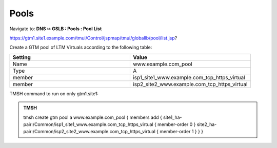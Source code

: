 Pools
===========================

Navigate to: **DNS  ››  GSLB : Pools : Pool List**

https://gtm1.site1.example.com/tmui/Control/jspmap/tmui/globallb/pool/list.jsp?

Create a GTM pool of LTM Virtuals according to the following table:

.. csv-table::
   :header: "Setting", "Value"
   :widths: 15, 15

   "Name", "www.example.com_pool"
   "Type", "A"
   "member", "isp1_site1_www.example.com_tcp_https_virtual"
   "member", "isp2_site2_www.example.com_tcp_https_virtual"

.. image:: /_static/class1/gtm_pool_list.png

.. image:: /_static/class1/create_gtm_pool.png

TMSH command to run on only gtm1.site1:

.. admonition:: TMSH

   tmsh create gtm pool a www.example.com_pool { members add { site1_ha-pair:/Common/isp1_site1_www.example.com_tcp_https_virtual { member-order 0 } site2_ha-pair:/Common/isp2_site2_www.example.com_tcp_https_virtual { member-order 1 } } }
